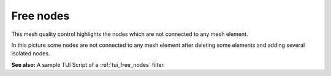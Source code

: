 .. _free_nodes_page:

**********
Free nodes
**********

This mesh quality control highlights the nodes which are not connected to any  mesh element. 

.. image:: ../images/free_nodes.png
	:align: center

In this picture some nodes are not connected to any mesh element after deleting some elements and adding several isolated nodes.

**See also:** A sample TUI Script of a :ref:`tui_free_nodes` filter.
